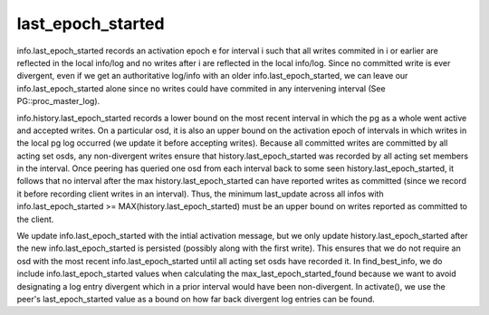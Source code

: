 ======================
last_epoch_started
======================

info.last_epoch_started records an activation epoch e for interval i
such that all writes commited in i or earlier are reflected in the
local info/log and no writes after i are reflected in the local
info/log.  Since no committed write is ever divergent, even if we
get an authoritative log/info with an older info.last_epoch_started,
we can leave our info.last_epoch_started alone since no writes could
have commited in any intervening interval (See PG::proc_master_log).

info.history.last_epoch_started records a lower bound on the most
recent interval in which the pg as a whole went active and accepted
writes.  On a particular osd, it is also an upper bound on the
activation epoch of intervals in which writes in the local pg log
occurred (we update it before accepting writes).  Because all
committed writes are committed by all acting set osds, any
non-divergent writes ensure that history.last_epoch_started was
recorded by all acting set members in the interval.  Once peering has
queried one osd from each interval back to some seen
history.last_epoch_started, it follows that no interval after the max
history.last_epoch_started can have reported writes as committed
(since we record it before recording client writes in an interval).
Thus, the minimum last_update across all infos with
info.last_epoch_started >= MAX(history.last_epoch_started) must be an
upper bound on writes reported as committed to the client.

We update info.last_epoch_started with the intial activation message,
but we only update history.last_epoch_started after the new
info.last_epoch_started is persisted (possibly along with the first
write).  This ensures that we do not require an osd with the most
recent info.last_epoch_started until all acting set osds have recorded
it.  In find_best_info, we do include info.last_epoch_started values
when calculating the max_last_epoch_started_found because we want to
avoid designating a log entry divergent which in a prior interval
would have been non-divergent.  In activate(), we use the peer's
last_epoch_started value as a bound on how far back divergent log
entries can be found.
